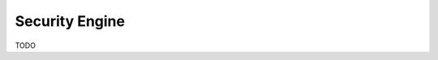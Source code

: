 .. _byokInstallSecurityEngine:

Security Engine
-------------------------------------------------------

TODO

